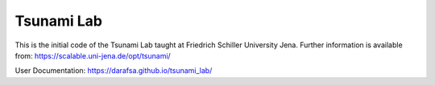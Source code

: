 ###########
Tsunami Lab
###########

This is the initial code of the Tsunami Lab taught at Friedrich Schiller University Jena.
Further information is available from: https://scalable.uni-jena.de/opt/tsunami/

User Documentation: https://darafsa.github.io/tsunami_lab/
